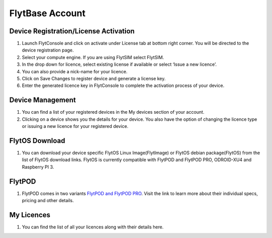 .. _flytbase_account:

FlytBase Account
================

Device Registration/License Activation
--------------------------------------

1. Launch FlytConsole and click on activate under License tab at bottom right corner. You will be directed to the device registration page. 
2. Select your compute engine. If you are using FlytSIM select FlytSIM. 
3. In the drop down for licence, select existing license if available or select ‘Issue a new licence’. 
4. You can also provide a nick-name for your licence. 
5. Click on Save Changes to register device and generate a license key.
6. Enter the generated licence key  in FlytConsole to complete the activation process of your device. 

Device Management
-----------------

1. You can find a list of your registered  devices in the My devices section of your account.
2. Clicking on a device shows you the details for your device. You also have the option of changing the licence type or issuing a new licence for your registered device.

FlytOS Download
---------------

1. You can download your device specific FlytOS Linux Image(FlytImage) or FlytOS debian package(FlytOS) from the list of FlytOS download links. FlytOS is currently compatible with FlytPOD and FlytPOD PRO, ODROID-XU4 and Raspberry PI 3. 

FlytPOD
-------

1. FlytPOD comes in two variants `FlytPOD and FlytPOD PRO <http://flytbase.com/flytpod>`_. Visit the link to learn more about their individual specs, pricing and other details. 

My Licences
-----------

1. You can find the list of all your licences along with their details here.
